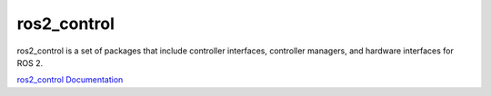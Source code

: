 ============
ros2_control
============
ros2_control is a set of packages that include controller interfaces, controller managers, and hardware interfaces for ROS 2.

`ros2_control Documentation <https://control.ros.org/rolling/index.html>`_